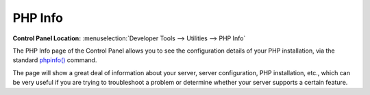 PHP Info
========

.. rst-class:: cp-path

**Control Panel Location:** :menuselection:`Developer Tools --> Utilities --> PHP Info`

The PHP Info page of the Control Panel allows you to see the
configuration details of your PHP installation, via the standard
`phpinfo() <http://www.php.net/phpinfo>`_ command.

The page will show a great deal of information about your server, server
configuration, PHP installation, etc., which can be very useful if you
are trying to troubleshoot a problem or determine whether your server supports
a certain feature.
